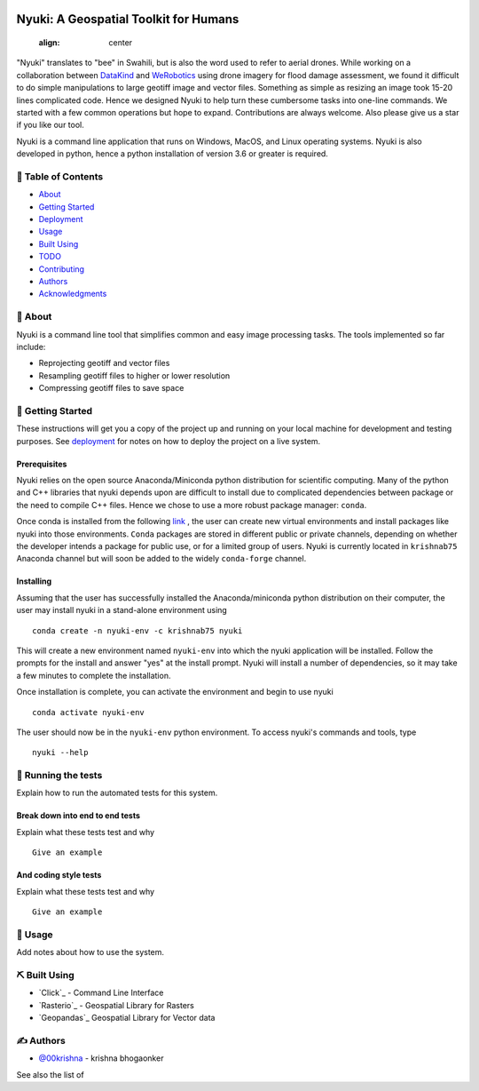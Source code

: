 
.. figure:: docs/assets/animated-bee-illustration-png-clip-art.png 
   :align: center

======================================
Nyuki: A Geospatial Toolkit for Humans
======================================
   :align: center

"Nyuki" translates to "bee" in Swahili, but is also the word used to refer to
aerial drones. While working on a collaboration between `DataKind <https://www.datakind.org/>`_
and `WeRobotics <https://werobotics.org/>`_ using drone imagery for flood damage
assessment, we found it difficult to do simple manipulations to large geotiff image and vector
files. Something as simple as resizing an image took 15-20 lines complicated
code. Hence we designed Nyuki to help turn these cumbersome tasks into one-line
commands. We started with a few common operations but hope to expand.
Contributions are always welcome. Also please give us a star if you like our tool.

Nyuki is a command line application that runs on Windows, MacOS, and Linux
operating systems. Nyuki is also developed in python, hence a python installation
of version 3.6 or greater is required.

📝 Table of Contents
-------------------

-  `About`_
-  `Getting Started`_
-  `Deployment`_
-  `Usage`_
-  `Built Using`_
-  `TODO`_
-  `Contributing`_
-  `Authors`_
-  `Acknowledgments`_

🧐 About 
-------

Nyuki is a command line tool that simplifies common and easy image
processing tasks. The tools implemented so far include:

-  Reprojecting geotiff and vector files
-  Resampling geotiff files to higher or lower resolution
-  Compressing geotiff files to save space

🏁 Getting Started 
-----------------

These instructions will get you a copy of the project up and running on
your local machine for development and testing purposes. See
`deployment`_ for notes on how to deploy the project on a live system.

Prerequisites
~~~~~~~~~~~~~

Nyuki relies on the open source Anaconda/Miniconda python distribution for scientific
computing. Many of the python and C++ libraries that nyuki depends upon are
difficult to install due to complicated dependencies between package or the
need to compile C++ files. Hence we chose to use a more robust package
manager: ``conda``. 

Once conda is installed from the following `link <https://www.anaconda.com/products/individual>`_ ,
the user can create new virtual environments and install packages like nyuki
into those environments. ``Conda`` packages are stored in different public or
private channels, depending on whether the developer intends a package for
public use, or for a limited group of users. Nyuki is currently located in ``krishnab75`` Anaconda
channel but will soon be added to the widely ``conda-forge`` channel. 


Installing
~~~~~~~~~~

Assuming that the user has successfully installed the Anaconda/miniconda
python distribution on their computer, the user may install nyuki in a stand-alone
environment using

::

   conda create -n nyuki-env -c krishnab75 nyuki

This will create a new environment named ``nyuki-env`` into which the nyuki
application will be installed. Follow the prompts for the install and answer
"yes" at the install prompt. Nyuki will install a number of dependencies, so
it may take a few minutes to complete the installation. 

Once installation is complete, you can activate the environment and begin
to use nyuki

::

   conda activate nyuki-env

The user should now be in the ``nyuki-env`` python environment. To access nyuki's
commands and tools, type

::

   nyuki --help


🔧 Running the tests 
-------------------

Explain how to run the automated tests for this system.

Break down into end to end tests
~~~~~~~~~~~~~~~~~~~~~~~~~~~~~~~~

Explain what these tests test and why

::

   Give an example

And coding style tests
~~~~~~~~~~~~~~~~~~~~~~

Explain what these tests test and why

::

   Give an example

🎈 Usage 
-------

Add notes about how to use the system.


⛏️ Built Using 
--------------

-  `Click`_ - Command Line Interface
-  `Rasterio`_ - Geospatial Library for Rasters
-  `Geopandas`_ Geospatial Library for Vector data  

✍️ Authors 
----------

-  `@00krishna <https://github.com/00krishna>`_ - krishna bhogaonker

See also the list of

.. _About: #about
.. _Getting Started: #getting_started
.. _Deployment: #deployment
.. _Usage: #usage
.. _Built Using: #built_using
.. _TODO: ../TODO.md
.. _Contributing: ../CONTRIBUTING.md
.. _Authors: #authors
.. _Acknowledgments: #acknowledgement
.. _deployment: #deployment
